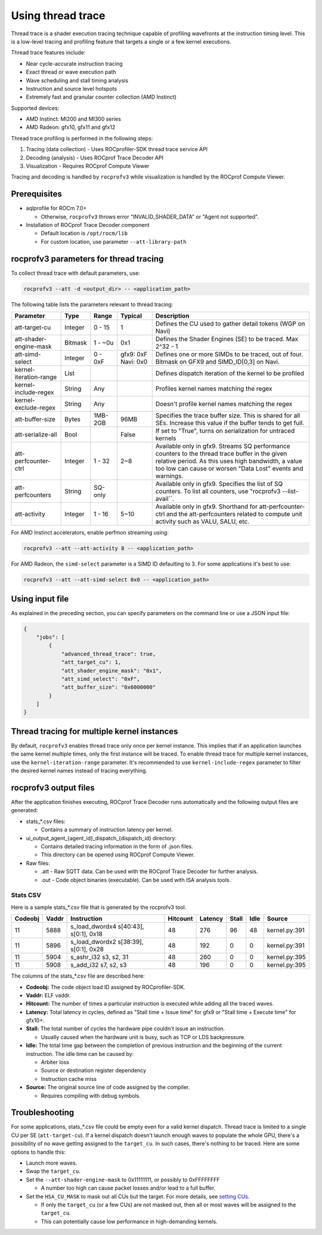 .. meta::
  :description: Documentation of the usage of thread trace with rocprofv3 command-line tool
  :keywords: rocprofv3, rocprofv3 tool usage, Using rocprofv3, ROCprofiler-SDK command line tool, Thread Trace, SQTT, ATT, ROCprof Trace Decoder, ROCprof Compute Viewer

.. _using-thread-trace:

============================
Using thread trace
============================

Thread trace is a shader execution tracing technique capable of profiling wavefronts at the instruction timing level.
This is a low-level tracing and profiling feature that targets a single or a few kernel executions.

Thread trace features include:

* Near cycle-accurate instruction tracing
* Exact thread or wave execution path
* Wave scheduling and stall timing analysis
* Instruction and source level hotspots
* Extremely fast and granular counter collection (AMD Instinct)

Supported devices:

* AMD Instinct: MI200 and MI300 series
* AMD Radeon: gfx10, gfx11 and gfx12

Thread trace profiling is performed in the following steps:

1. Tracing (data collection) - Uses ROCprofiler-SDK thread trace service API
2. Decoding (analysis) - Uses ROCprof Trace Decoder API
3. Visualization - Requires ROCprof Compute Viewer

Tracing and decoding is handled by ``rocprofv3`` while visualization is handled by the ROCprof Compute Viewer.

Prerequisites
=========

- aqlprofile for ROCm 7.0+

  * Otherwise, ``rocprofv3`` throws error "INVALID_SHADER_DATA" or "Agent not supported".
  
- Installation of ROCprof Trace Decoder component

  * Default location is ``/opt/rocm/lib``
   
  * For custom location, use parameter ``--att-library-path``
   

.. _thread-trace-parameters:

rocprofv3 parameters for thread tracing
============================

To collect thread trace with default parameters, use:

.. code-block:: bash

  rocprofv3 --att -d <output_dir> -- <application_path>

The following table lists the parameters relevant to thread tracing:

+--------------------------+---------+---------+-----------+--------------------------------------------------------------+
| Parameter                | Type    | Range   | Typical   | Description                                                  |
+==========================+=========+=========+===========+==============================================================+
| att-target-cu            | Integer | 0 - 15  | 1         | Defines the CU used to gather detail tokens (WGP on Navi)    |
+--------------------------+---------+---------+-----------+--------------------------------------------------------------+
| att-shader-engine-mask   | Bitmask | 1 - ~0u | 0x1       | Defines the Shader Engines (SE) to be traced. Max 2^32 - 1   |
+--------------------------+---------+---------+-----------+--------------------------------------------------------------+
| att-simd-select          | Integer | 0 - 0xF | gfx9: 0xF | Defines one or more SIMDs to be traced, out of four.         |
|                          |         |         | Navi: 0x0 | Bitmask on GFX9 and SIMD_ID[0,3] on Navi.                    |
+--------------------------+---------+---------+-----------+--------------------------------------------------------------+
| kernel-iteration-range   | List    |         |           | Defines dispatch iteration of the kernel to be profiled      |
+--------------------------+---------+---------+-----------+--------------------------------------------------------------+
| kernel-include-regex     | String  | Any     |           | Profiles kernel names matching the regex                     |
+--------------------------+---------+---------+-----------+--------------------------------------------------------------+
| kernel-exclude-regex     | String  | Any     |           | Doesn't profile kernel names matching the regex              |
+--------------------------+---------+---------+-----------+--------------------------------------------------------------+
| att-buffer-size          | Bytes   | 1MB-2GB | 96MB      | Specifies the trace buffer size. This is shared for all SEs. |
|                          |         |         |           | Increase this value if the buffer tends to get full.         |
+--------------------------+---------+---------+-----------+--------------------------------------------------------------+
| att-serialize-all        | Bool    |         | False     | If set to "True", turns on serialization for untraced kernels|
+--------------------------+---------+---------+-----------+--------------------------------------------------------------+
| att-perfcounter-ctrl     | Integer | 1 - 32  | 2~8       | Available only in gfx9. Streams SQ performance counters to   |
|                          |         |         |           | the thread trace buffer in the given relative period. As     |
|                          |         |         |           | this uses high bandwidth, a value too low can cause or worsen|
|                          |         |         |           | "Data Lost" events and warnings.                             |
+--------------------------+---------+---------+-----------+--------------------------------------------------------------+
| att-perfcounters         | String  | SQ-only |           | Available only in gfx9. Specifies the list of SQ counters.   |
|                          |         |         |           | To list all counters, use "rocprofv3 --list-avail``.         |
+--------------------------+---------+---------+-----------+--------------------------------------------------------------+
| att-activity             | Integer | 1 - 16  | 5~10      | Available only in gfx9.                                      |
|                          |         |         |           | Shorthand for att-perfcounter-ctrl and the att-perfcounters  |
|                          |         |         |           | related to compute unit activity such as VALU, SALU, etc.    |
+--------------------------+---------+---------+-----------+--------------------------------------------------------------+

For AMD Instinct accelerators, enable perfmon streaming using:

.. code-block:: bash

  rocprofv3 --att --att-activity 8 -- <application_path>

For AMD Radeon, the ``simd-select`` parameter is a SIMD ID defaulting to 3. For some applications it's best to use:

.. code-block:: bash

  rocprofv3 --att --att-simd-select 0x0 -- <application_path>


Using input file
===========

As explained in the preceding section, you can specify parameters on the command line or use a JSON input file:

.. code-block:: text

  {
      "jobs": [
          {
              "advanced_thread_trace": true,
              "att_target_cu": 1,
              "att_shader_engine_mask": "0x1",
              "att_simd_select": "0xF",
              "att_buffer_size": "0x6000000"
          }
      ]
  }

Thread tracing for multiple kernel instances
=============================

By default, ``rocprofv3`` enables thread trace only once per kernel instance. This implies that if an application launches the same kernel multiple times, only the first instance will be traced.
To enable thread trace for multiple kernel instances, use the ``kernel-iteration-range`` parameter.
It's recommended to use ``kernel-include-regex`` parameter to filter the desired kernel names instead of tracing everything.

.. _output-files:

rocprofv3 output files
===============

After the application finishes executing, ROCprof Trace Decoder runs automatically and the following output files are generated:

- stats_*.csv files:

  * Contains a summary of instruction latency per kernel.
  
- ui_output_agent_{agent_id}_dispatch_{dispatch_id} directory:
  
  * Contains detailed tracing information in the form of .json files.
    
  * This directory can be opened using ROCprof Compute Viewer.

- Raw files:

  * .att - Raw SQTT data. Can be used with the ROCprof Trace Decoder for further analysis.
  
  * .out - Code object binaries (executable). Can be used with ISA analysis tools.

.. _csv-content:

Stats CSV
------------

Here is a sample stats_*.csv file that is generated by the rocprofv3 tool.

+---------+-------+---------------------------------------------+----------+---------+-------+------+-------------------+
| Codeobj | Vaddr | Instruction                                 | Hitcount | Latency | Stall | Idle | Source            |
+=========+=======+=============================================+==========+=========+=======+======+===================+
| 11      | 5888  | s_load_dwordx4 s[40:43], s[0:1], 0x18       | 48       | 276     | 96    | 48   | kernel.py:391     |
+---------+-------+---------------------------------------------+----------+---------+-------+------+-------------------+
| 11      | 5896  | s_load_dwordx2 s[38:39], s[0:1], 0x28       | 48       | 192     | 0     | 0    | kernel.py:391     |
+---------+-------+---------------------------------------------+----------+---------+-------+------+-------------------+
| 11      | 5904  | s_ashr_i32 s3, s2, 31                       | 48       | 260     | 0     | 0    | kernel.py:395     |
+---------+-------+---------------------------------------------+----------+---------+-------+------+-------------------+
| 11      | 5908  | s_add_i32 s7, s2, s3                        | 48       | 196     | 0     | 0    | kernel.py:395     |
+---------+-------+---------------------------------------------+----------+---------+-------+------+-------------------+

The columns of the stats_*.csv file are described here:

* **Codeobj:** The code object load ID assigned by ROCprofiler-SDK.

* **Vaddr:** ELF vaddr.

* **Hitcount:** The number of times a particular instruction is executed while adding all the traced waves.

* **Latency:** Total latency in cycles, defined as "Stall time + Issue time" for gfx9 or "Stall time + Execute time" for gfx10+.

* **Stall:** The total number of cycles the hardware pipe couldn't issue an instruction. 

  * Usually caused when the hardware unit is busy, such as TCP or LDS backpressure.
    
* **Idle:** The total time gap between the completion of previous instruction and the beginning of the current instruction. The idle time can be caused by:

  * Arbiter loss
    
  * Source or destination register dependency
    
  * Instruction cache miss
    
* **Source:** The original source line of code assigned by the compiler.

  * Requires compiling with debug symbols.
    

Troubleshooting
===============

For some applications, stats_*.csv file could be empty even for a valid kernel dispatch.
Thread trace is limited to a single CU per SE (``att-target-cu``). If a kernel dispatch doesn't launch enough waves to populate the whole GPU, there's a possibility of no wave getting assigned to the ``target_cu``. In such cases, there's nothing to be traced. 
Here are some options to handle this:

* Launch more waves.

* Swap the ``target_cu``.

* Set the ``--att-shader-engine-mask`` to 0x11111111, or possibly to 0xFFFFFFFF

  * A number too high can cause packet losses and/or lead to a full buffer.
    
* Set the ``HSA_CU_MASK`` to mask out all CUs but the target. For more details, see `setting CUs <https://rocm.docs.amd.com/en/latest/how-to/setting-cus.html>`_.

  * If only the ``target_cu`` (or a few CUs) are not masked out, then all or most waves will be assigned to the ``target_cu``.
    
  * This can potentially cause low performance in high-demanding kernels.
    

